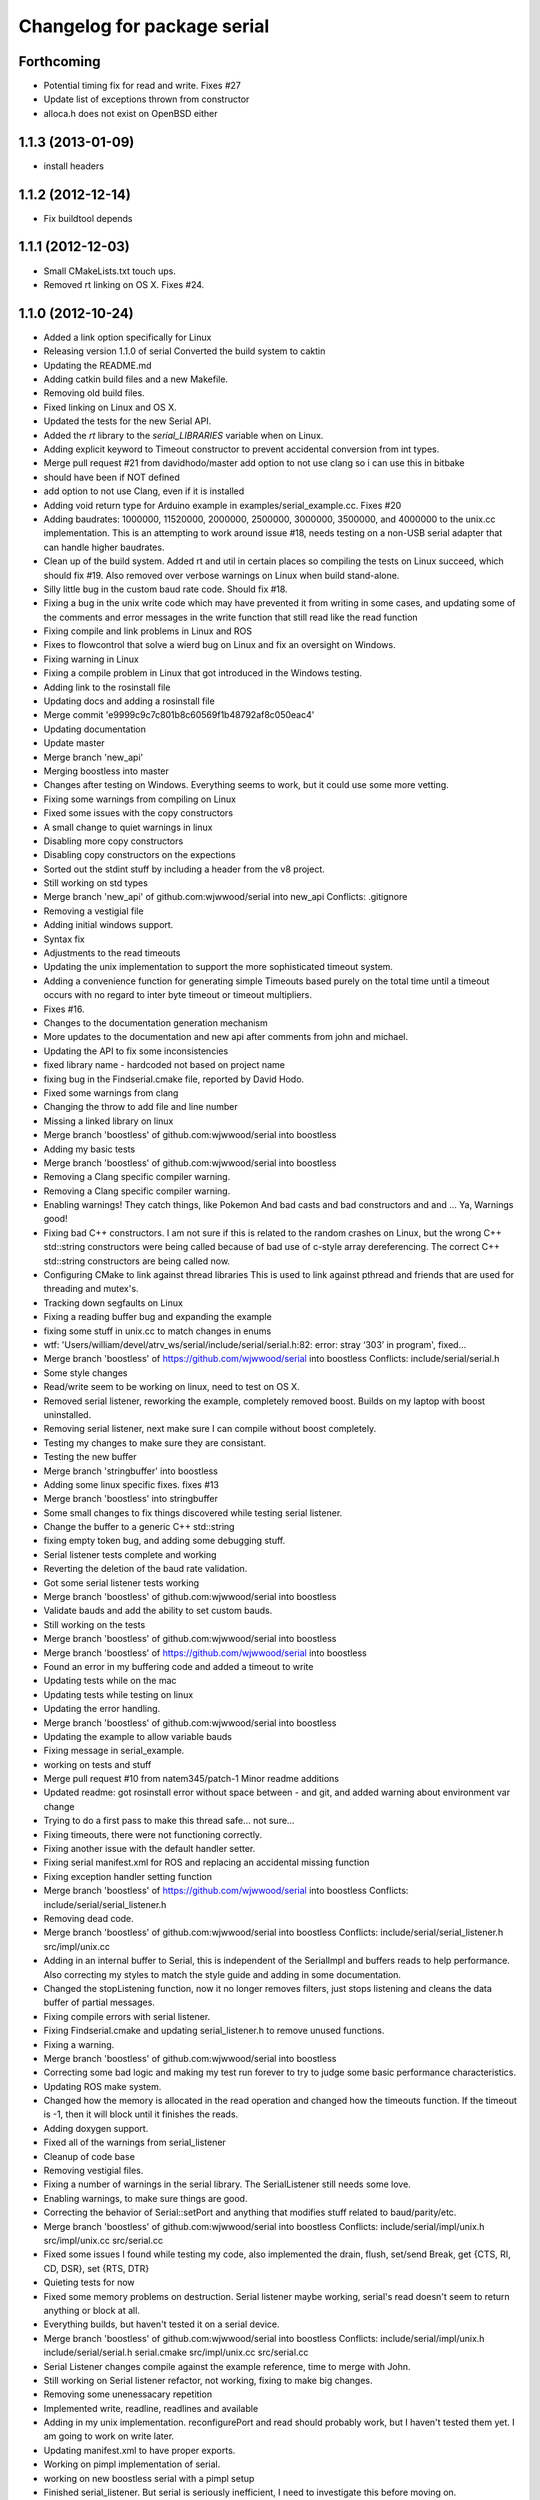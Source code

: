^^^^^^^^^^^^^^^^^^^^^^^^^^^^
Changelog for package serial
^^^^^^^^^^^^^^^^^^^^^^^^^^^^

Forthcoming
-----------
* Potential timing fix for read and write.
  Fixes #27
* Update list of exceptions thrown from constructor
* alloca.h does not exist on OpenBSD either

1.1.3 (2013-01-09)
------------------
* install headers

1.1.2 (2012-12-14)
------------------
* Fix buildtool depends

1.1.1 (2012-12-03)
------------------
* Small CMakeLists.txt touch ups.
* Removed rt linking on OS X. Fixes #24.

1.1.0 (2012-10-24)
------------------
* Added a link option specifically for Linux
* Releasing version 1.1.0 of serial
  Converted the build system to caktin
* Updating the README.md
* Adding catkin build files and a new Makefile.
* Removing old build files.
* Fixed linking on Linux and OS X.
* Updated the tests for the new Serial API.
* Added the `rt` library to the `serial_LIBRARIES` variable when on Linux.
* Adding explicit keyword to Timeout constructor to prevent accidental conversion from int types.
* Merge pull request #21 from davidhodo/master
  add option to not use clang so i can use this in bitbake
* should have been if NOT defined
* add option to not use Clang, even if it is installed
* Adding void return type for Arduino example in examples/serial_example.cc.  Fixes #20
* Adding baudrates: 1000000, 11520000, 2000000, 2500000, 3000000, 3500000, and 4000000 to the unix.cc implementation. This is an attempting to work around issue #18, needs testing on a non-USB serial adapter that can handle higher baudrates.
* Clean up of the build system.  Added rt and util in certain places so compiling the tests on Linux succeed, which should fix #19.  Also removed over verbose warnings on Linux when build stand-alone.
* Silly little bug in the custom baud rate code.  Should fix #18.
* Fixing a bug in the unix write code which may have prevented it from writing in some cases, and updating some of the comments and error messages in the write function that still read like the read function
* Fixing compile and link problems in Linux and ROS
* Fixes to flowcontrol that solve a wierd bug on Linux and fix an oversight on Windows.
* Fixing warning in Linux
* Fixing a compile problem in Linux that got introduced in the Windows testing.
* Adding link to the rosinstall file
* Updating docs and adding a rosinstall file
* Merge commit 'e9999c9c7c801b8c60569f1b48792af8c050eac4'
* Updating documentation
* Update master
* Merge branch 'new_api'
* Merging boostless into master
* Changes after testing on Windows.  Everything seems to work, but it could use some more vetting.
* Fixing some warnings from compiling on Linux
* Fixed some issues with the copy constructors
* A small change to quiet warnings in linux
* Disabling more copy constructors
* Disabling copy constructors on the expections
* Sorted out the stdint stuff by including a header from the v8 project.
* Still working on std types
* Merge branch 'new_api' of github.com:wjwwood/serial into new_api
  Conflicts:
  .gitignore
* Removing a vestigial file
* Adding initial windows support.
* Syntax fix
* Adjustments to the read timeouts
* Updating the unix implementation to support the more sophisticated timeout system.
* Adding a convenience function for generating simple Timeouts based purely on the total time until a timeout occurs with no regard to inter byte timeout or timeout multipliers.
* Fixes #16.
* Changes to the documentation generation mechanism
* More updates to the documentation and new api after comments from john and michael.
* Updating the API to fix some inconsistencies
* fixed library name - hardcoded not based on project name
* fixing bug in the Findserial.cmake file, reported by David Hodo.
* Fixed some warnings from clang
* Changing the throw to add file and line number
* Missing a linked library on linux
* Merge branch 'boostless' of github.com:wjwwood/serial into boostless
* Adding my basic tests
* Merge branch 'boostless' of github.com:wjwwood/serial into boostless
* Removing a Clang specific compiler warning.
* Removing a Clang specific compiler warning.
* Enabling warnings! They catch things, like Pokemon
  And bad casts and bad constructors and and … Ya, Warnings good!
* Fixing bad C++ constructors.
  I am not sure if this is related to the random crashes on Linux, but the wrong C++ std::string constructors were being called because of bad use of c-style array dereferencing. The correct C++ std::string constructors are being called now.
* Configuring CMake to link against thread libraries
  This is used to link against pthread and friends that are used for threading and mutex's.
* Tracking down segfaults on Linux
* Fixing a reading buffer bug and expanding the example
* fixing some stuff in unix.cc to match changes in enums
* wtf: 'Users/william/devel/atrv_ws/serial/include/serial/serial.h:82: error: stray ‘\303’ in program', fixed...
* Merge branch 'boostless' of https://github.com/wjwwood/serial into boostless
  Conflicts:
  include/serial/serial.h
* Some style changes
* Read/write seem to be working on linux, need to test on OS X.
* Removed serial listener, reworking the example, completely removed boost.  Builds on my laptop with boost uninstalled.
* Removing serial listener, next make sure I can compile without boost completely.
* Testing my changes to make sure they are consistant.
* Testing the new buffer
* Merge branch 'stringbuffer' into boostless
* Adding some linux specific fixes. fixes #13
* Merge branch 'boostless' into stringbuffer
* Some small changes to fix things discovered while testing serial listener.
* Change the buffer to a generic C++ std::string
* fixing empty token bug, and adding some debugging stuff.
* Serial listener tests complete and working
* Reverting the deletion of the baud rate validation.
* Got some serial listener tests working
* Merge branch 'boostless' of github.com:wjwwood/serial into boostless
* Validate bauds and add the ability to set custom bauds.
* Still working on the tests
* Merge branch 'boostless' of github.com:wjwwood/serial into boostless
* Merge branch 'boostless' of https://github.com/wjwwood/serial into boostless
* Found an error in my buffering code and added a timeout
  to write
* Updating tests while on the mac
* Updating tests while testing on linux
* Updating the error handling.
* Merge branch 'boostless' of github.com:wjwwood/serial into boostless
* Updating the example to allow variable bauds
* Fixing message in serial_example.
* working on tests and stuff
* Merge pull request #10 from natem345/patch-1
  Minor readme additions
* Updated readme: got rosinstall error without space between - and git, and added warning about environment var change
* Trying to do a first pass to make this thread safe… not sure…
* Fixing timeouts, there were not functioning correctly.
* Fixing another issue with the default handler setter.
* Fixing serial manifest.xml for ROS and replacing an accidental missing function
* Fixing exception handler setting function
* Merge branch 'boostless' of https://github.com/wjwwood/serial into boostless
  Conflicts:
  include/serial/serial_listener.h
* Removing dead code.
* Merge branch 'boostless' of github.com:wjwwood/serial into boostless
  Conflicts:
  include/serial/serial_listener.h
  src/impl/unix.cc
* Adding in an internal buffer to Serial, this is independent of the SerialImpl and buffers reads to help performance.
  Also correcting my styles to match the style guide and adding in some documentation.
* Changed the stopListening function, now it no longer removes filters, just stops listening and cleans the data buffer of partial messages.
* Fixing compile errors with serial listener.
* Fixing Findserial.cmake and updating serial_listener.h to remove unused functions.
* Fixing a warning.
* Merge branch 'boostless' of github.com:wjwwood/serial into boostless
* Correcting some bad logic and making my test run forever to try to judge some basic performance characteristics.
* Updating ROS make system.
* Changed how the memory is allocated in the read operation and changed how the timeouts function. If the timeout is -1, then it will block until it finishes the reads.
* Adding doxygen support.
* Fixed all of the warnings from serial_listener
* Cleanup of code base
* Removing vestigial files.
* Fixing a number of warnings in the serial library. The SerialListener still needs some love.
* Enabling warnings, to make sure things are good.
* Correcting the behavior of Serial::setPort and anything that modifies stuff related to baud/parity/etc.
* Merge branch 'boostless' of github.com:wjwwood/serial into boostless
  Conflicts:
  include/serial/impl/unix.h
  src/impl/unix.cc
  src/serial.cc
* Fixed some issues I found while testing my code, also implemented the drain, flush, set/send Break, get {CTS, RI, CD, DSR}, set {RTS, DTR}
* Quieting tests for now
* Fixed some memory problems on destruction.  Serial listener maybe working, serial's read doesn't seem to return anything or block at all.
* Everything builds, but haven't tested it on a serial device.
* Merge branch 'boostless' of github.com:wjwwood/serial into boostless
  Conflicts:
  include/serial/impl/unix.h
  include/serial/serial.h
  serial.cmake
  src/impl/unix.cc
  src/serial.cc
* Serial Listener changes compile against the example reference, time to merge with John.
* Still working on Serial listener refactor, not working, fixing to make big changes.
* Removing some unenessacary repetition
* Implemented write, readline, readlines and available
* Adding in my unix implementation. reconfigurePort and read should probably work, but I haven't tested them yet. I am going to work on write later.
* Updating manifest.xml to have proper exports.
* Working on pimpl implementation of serial.
* working on new boostless serial with a pimpl setup
* Finished serial_listener.  But serial is seriously inefficient, I need to investigate this before moving on.
* Fixing to remove once type functions and re-implement them
* Cleaning up binary inclusion.
* Merge branch 'master' of github.com:wjwwood/serial into serial_listener
* Adding a cmake option to prevent ROS building.
* Still working on SerialListener addition.
* Adding files for serial_listener.
* Fixed an installation error.
* Fixed ROS building.
* Update README.md
* Adding ROS stuff to the read me
* Update README.md
* Adding a readme
* Adding support to build as a ROS unary stack or as a standalone library.
* Added a policy to suppress a warning in Windows.
* Fixing a bug/patch submitted by d.suvorov90@gmail.com for linking on Windows.
* Revamped the build system a bit to make it more friendly to embeding in other projects.
* Removed const's before the return type on the methods, this isn't correct and produced warnings in linux.
* Made readline smarter and less complicated.
* Adding a read_until option where you can insert a deliminator.
* More fixes related to non-blocking read.
* Fixed nonblocking read problem.
* Added the set and get port functions, probably should have been in there from the start...
* Fixed the Findserial.cmake install path override...
* Added the ability to override the install path for the Findserial.cmake file.
* Added a Findserial.cmake file to be instaleld to help with finding the library.  Also, added an uninstall target.
* Added isOpen, and credited John Harrison as an author as well.
* Misspelled parity....
* PARTY_* related fixes. Compiles and works on OS X and Windows, needs to be tested on Linux.
* Fixes for windows.
* Last merge undid some of the changes for windows compatability.
* Merge branch 'master' of github.com:wjwwood/serial
  Conflicts:
  include/serial.h
  src/serial.cpp
* Look ma, no pointers! (directly controlled, also now there are no memory leaks)
* Merge branch 'master' of github.com:wjwwood/serial
* Fixed some potential memory leaks.  Also, added a possible fix for the PARTIY_NONE debackle.
* Fixed some potential memory leaks.  Also, added a possible fix for the PARTIY_NONE debackle.
* More windows changes.
* Changes to fix WINDOWSasdklfjal;sjkdfa;lsd
* Added some boost related stuff to cmake to help with windows building.
* Disabled the copy constructor and made the return types all const.
* Cleaned up the library, added a namespace.  Also implemented some suggestions of john's.
* Cleaned up test program a bit.
* Read has been informally tested to work.
* Fixed an issue with setting cmake install prefix externally.
* Added install targets.
* Completely removed ROS dependency, builds with cmake and has a auto cmake && make Makefile.  To build just type make.
* moved files out or stack/package setup.
* Fixed the issue with reading on osx.  writing still needs to be tested, then I am going to remove the ROS dependency.
* Cleaning up cout's
* Serial read is working, but the timeout is a little buggy...  write hasn't been tested and I am going to try this out on linux.
* Simple sync read working.
* Initial commit.
